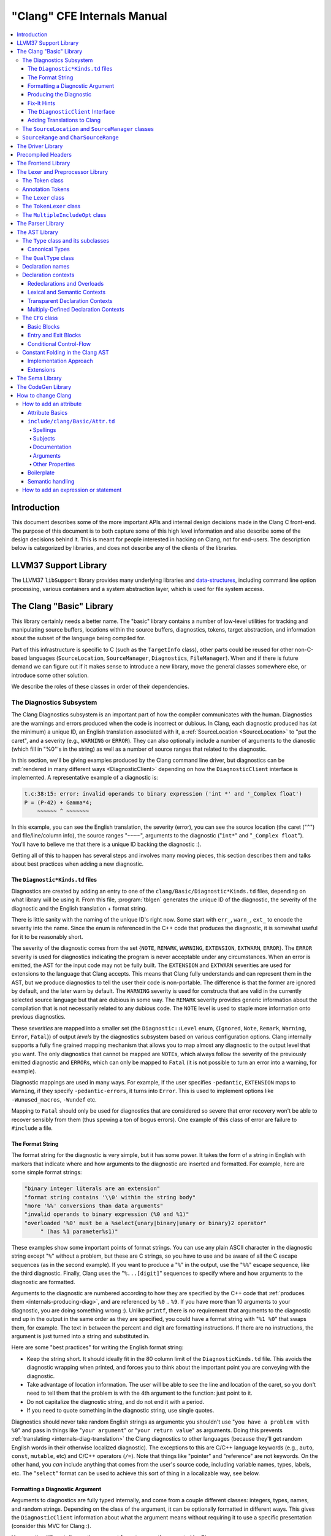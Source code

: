 ============================
"Clang" CFE Internals Manual
============================

.. contents::
   :local:

Introduction
============

This document describes some of the more important APIs and internal design
decisions made in the Clang C front-end.  The purpose of this document is to
both capture some of this high level information and also describe some of the
design decisions behind it.  This is meant for people interested in hacking on
Clang, not for end-users.  The description below is categorized by libraries,
and does not describe any of the clients of the libraries.

LLVM37 Support Library
====================

The LLVM37 ``libSupport`` library provides many underlying libraries and
`data-structures <http://llvm37.org/docs/ProgrammersManual.html>`_, including
command line option processing, various containers and a system abstraction
layer, which is used for file system access.

The Clang "Basic" Library
=========================

This library certainly needs a better name.  The "basic" library contains a
number of low-level utilities for tracking and manipulating source buffers,
locations within the source buffers, diagnostics, tokens, target abstraction,
and information about the subset of the language being compiled for.

Part of this infrastructure is specific to C (such as the ``TargetInfo``
class), other parts could be reused for other non-C-based languages
(``SourceLocation``, ``SourceManager``, ``Diagnostics``, ``FileManager``).
When and if there is future demand we can figure out if it makes sense to
introduce a new library, move the general classes somewhere else, or introduce
some other solution.

We describe the roles of these classes in order of their dependencies.

The Diagnostics Subsystem
-------------------------

The Clang Diagnostics subsystem is an important part of how the compiler
communicates with the human.  Diagnostics are the warnings and errors produced
when the code is incorrect or dubious.  In Clang, each diagnostic produced has
(at the minimum) a unique ID, an English translation associated with it, a
:ref:`SourceLocation <SourceLocation>` to "put the caret", and a severity
(e.g., ``WARNING`` or ``ERROR``).  They can also optionally include a number of
arguments to the dianostic (which fill in "%0"'s in the string) as well as a
number of source ranges that related to the diagnostic.

In this section, we'll be giving examples produced by the Clang command line
driver, but diagnostics can be :ref:`rendered in many different ways
<DiagnosticClient>` depending on how the ``DiagnosticClient`` interface is
implemented.  A representative example of a diagnostic is:

.. code-block:: c++

  t.c:38:15: error: invalid operands to binary expression ('int *' and '_Complex float')
  P = (P-42) + Gamma*4;
      ~~~~~~ ^ ~~~~~~~

In this example, you can see the English translation, the severity (error), you
can see the source location (the caret ("``^``") and file/line/column info),
the source ranges "``~~~~``", arguments to the diagnostic ("``int*``" and
"``_Complex float``").  You'll have to believe me that there is a unique ID
backing the diagnostic :).

Getting all of this to happen has several steps and involves many moving
pieces, this section describes them and talks about best practices when adding
a new diagnostic.

The ``Diagnostic*Kinds.td`` files
^^^^^^^^^^^^^^^^^^^^^^^^^^^^^^^^^

Diagnostics are created by adding an entry to one of the
``clang/Basic/Diagnostic*Kinds.td`` files, depending on what library will be
using it.  From this file, :program:`tblgen` generates the unique ID of the
diagnostic, the severity of the diagnostic and the English translation + format
string.

There is little sanity with the naming of the unique ID's right now.  Some
start with ``err_``, ``warn_``, ``ext_`` to encode the severity into the name.
Since the enum is referenced in the C++ code that produces the diagnostic, it
is somewhat useful for it to be reasonably short.

The severity of the diagnostic comes from the set {``NOTE``, ``REMARK``,
``WARNING``,
``EXTENSION``, ``EXTWARN``, ``ERROR``}.  The ``ERROR`` severity is used for
diagnostics indicating the program is never acceptable under any circumstances.
When an error is emitted, the AST for the input code may not be fully built.
The ``EXTENSION`` and ``EXTWARN`` severities are used for extensions to the
language that Clang accepts.  This means that Clang fully understands and can
represent them in the AST, but we produce diagnostics to tell the user their
code is non-portable.  The difference is that the former are ignored by
default, and the later warn by default.  The ``WARNING`` severity is used for
constructs that are valid in the currently selected source language but that
are dubious in some way.  The ``REMARK`` severity provides generic information
about the compilation that is not necessarily related to any dubious code.  The
``NOTE`` level is used to staple more information onto previous diagnostics.

These *severities* are mapped into a smaller set (the ``Diagnostic::Level``
enum, {``Ignored``, ``Note``, ``Remark``, ``Warning``, ``Error``, ``Fatal``}) of
output
*levels* by the diagnostics subsystem based on various configuration options.
Clang internally supports a fully fine grained mapping mechanism that allows
you to map almost any diagnostic to the output level that you want.  The only
diagnostics that cannot be mapped are ``NOTE``\ s, which always follow the
severity of the previously emitted diagnostic and ``ERROR``\ s, which can only
be mapped to ``Fatal`` (it is not possible to turn an error into a warning, for
example).

Diagnostic mappings are used in many ways.  For example, if the user specifies
``-pedantic``, ``EXTENSION`` maps to ``Warning``, if they specify
``-pedantic-errors``, it turns into ``Error``.  This is used to implement
options like ``-Wunused_macros``, ``-Wundef`` etc.

Mapping to ``Fatal`` should only be used for diagnostics that are considered so
severe that error recovery won't be able to recover sensibly from them (thus
spewing a ton of bogus errors).  One example of this class of error are failure
to ``#include`` a file.

The Format String
^^^^^^^^^^^^^^^^^

The format string for the diagnostic is very simple, but it has some power.  It
takes the form of a string in English with markers that indicate where and how
arguments to the diagnostic are inserted and formatted.  For example, here are
some simple format strings:

.. code-block:: c++

  "binary integer literals are an extension"
  "format string contains '\\0' within the string body"
  "more '%%' conversions than data arguments"
  "invalid operands to binary expression (%0 and %1)"
  "overloaded '%0' must be a %select{unary|binary|unary or binary}2 operator"
       " (has %1 parameter%s1)"

These examples show some important points of format strings.  You can use any
plain ASCII character in the diagnostic string except "``%``" without a
problem, but these are C strings, so you have to use and be aware of all the C
escape sequences (as in the second example).  If you want to produce a "``%``"
in the output, use the "``%%``" escape sequence, like the third diagnostic.
Finally, Clang uses the "``%...[digit]``" sequences to specify where and how
arguments to the diagnostic are formatted.

Arguments to the diagnostic are numbered according to how they are specified by
the C++ code that :ref:`produces them <internals-producing-diag>`, and are
referenced by ``%0`` .. ``%9``.  If you have more than 10 arguments to your
diagnostic, you are doing something wrong :).  Unlike ``printf``, there is no
requirement that arguments to the diagnostic end up in the output in the same
order as they are specified, you could have a format string with "``%1 %0``"
that swaps them, for example.  The text in between the percent and digit are
formatting instructions.  If there are no instructions, the argument is just
turned into a string and substituted in.

Here are some "best practices" for writing the English format string:

* Keep the string short.  It should ideally fit in the 80 column limit of the
  ``DiagnosticKinds.td`` file.  This avoids the diagnostic wrapping when
  printed, and forces you to think about the important point you are conveying
  with the diagnostic.
* Take advantage of location information.  The user will be able to see the
  line and location of the caret, so you don't need to tell them that the
  problem is with the 4th argument to the function: just point to it.
* Do not capitalize the diagnostic string, and do not end it with a period.
* If you need to quote something in the diagnostic string, use single quotes.

Diagnostics should never take random English strings as arguments: you
shouldn't use "``you have a problem with %0``" and pass in things like "``your
argument``" or "``your return value``" as arguments.  Doing this prevents
:ref:`translating <internals-diag-translation>` the Clang diagnostics to other
languages (because they'll get random English words in their otherwise
localized diagnostic).  The exceptions to this are C/C++ language keywords
(e.g., ``auto``, ``const``, ``mutable``, etc) and C/C++ operators (``/=``).
Note that things like "pointer" and "reference" are not keywords.  On the other
hand, you *can* include anything that comes from the user's source code,
including variable names, types, labels, etc.  The "``select``" format can be
used to achieve this sort of thing in a localizable way, see below.

Formatting a Diagnostic Argument
^^^^^^^^^^^^^^^^^^^^^^^^^^^^^^^^

Arguments to diagnostics are fully typed internally, and come from a couple
different classes: integers, types, names, and random strings.  Depending on
the class of the argument, it can be optionally formatted in different ways.
This gives the ``DiagnosticClient`` information about what the argument means
without requiring it to use a specific presentation (consider this MVC for
Clang :).

Here are the different diagnostic argument formats currently supported by
Clang:

**"s" format**

Example:
  ``"requires %1 parameter%s1"``
Class:
  Integers
Description:
  This is a simple formatter for integers that is useful when producing English
  diagnostics.  When the integer is 1, it prints as nothing.  When the integer
  is not 1, it prints as "``s``".  This allows some simple grammatical forms to
  be to be handled correctly, and eliminates the need to use gross things like
  ``"requires %1 parameter(s)"``.

**"select" format**

Example:
  ``"must be a %select{unary|binary|unary or binary}2 operator"``
Class:
  Integers
Description:
  This format specifier is used to merge multiple related diagnostics together
  into one common one, without requiring the difference to be specified as an
  English string argument.  Instead of specifying the string, the diagnostic
  gets an integer argument and the format string selects the numbered option.
  In this case, the "``%2``" value must be an integer in the range [0..2].  If
  it is 0, it prints "unary", if it is 1 it prints "binary" if it is 2, it
  prints "unary or binary".  This allows other language translations to
  substitute reasonable words (or entire phrases) based on the semantics of the
  diagnostic instead of having to do things textually.  The selected string
  does undergo formatting.

**"plural" format**

Example:
  ``"you have %1 %plural{1:mouse|:mice}1 connected to your computer"``
Class:
  Integers
Description:
  This is a formatter for complex plural forms.  It is designed to handle even
  the requirements of languages with very complex plural forms, as many Baltic
  languages have.  The argument consists of a series of expression/form pairs,
  separated by ":", where the first form whose expression evaluates to true is
  the result of the modifier.

  An expression can be empty, in which case it is always true.  See the example
  at the top.  Otherwise, it is a series of one or more numeric conditions,
  separated by ",".  If any condition matches, the expression matches.  Each
  numeric condition can take one of three forms.

  * number: A simple decimal number matches if the argument is the same as the
    number.  Example: ``"%plural{1:mouse|:mice}4"``
  * range: A range in square brackets matches if the argument is within the
    range.  Then range is inclusive on both ends.  Example:
    ``"%plural{0:none|1:one|[2,5]:some|:many}2"``
  * modulo: A modulo operator is followed by a number, and equals sign and
    either a number or a range.  The tests are the same as for plain numbers
    and ranges, but the argument is taken modulo the number first.  Example:
    ``"%plural{%100=0:even hundred|%100=[1,50]:lower half|:everything else}1"``

  The parser is very unforgiving.  A syntax error, even whitespace, will abort,
  as will a failure to match the argument against any expression.

**"ordinal" format**

Example:
  ``"ambiguity in %ordinal0 argument"``
Class:
  Integers
Description:
  This is a formatter which represents the argument number as an ordinal: the
  value ``1`` becomes ``1st``, ``3`` becomes ``3rd``, and so on.  Values less
  than ``1`` are not supported.  This formatter is currently hard-coded to use
  English ordinals.

**"objcclass" format**

Example:
  ``"method %objcclass0 not found"``
Class:
  ``DeclarationName``
Description:
  This is a simple formatter that indicates the ``DeclarationName`` corresponds
  to an Objective-C class method selector.  As such, it prints the selector
  with a leading "``+``".

**"objcinstance" format**

Example:
  ``"method %objcinstance0 not found"``
Class:
  ``DeclarationName``
Description:
  This is a simple formatter that indicates the ``DeclarationName`` corresponds
  to an Objective-C instance method selector.  As such, it prints the selector
  with a leading "``-``".

**"q" format**

Example:
  ``"candidate found by name lookup is %q0"``
Class:
  ``NamedDecl *``
Description:
  This formatter indicates that the fully-qualified name of the declaration
  should be printed, e.g., "``std::vector``" rather than "``vector``".

**"diff" format**

Example:
  ``"no known conversion %diff{from $ to $|from argument type to parameter type}1,2"``
Class:
  ``QualType``
Description:
  This formatter takes two ``QualType``\ s and attempts to print a template
  difference between the two.  If tree printing is off, the text inside the
  braces before the pipe is printed, with the formatted text replacing the $.
  If tree printing is on, the text after the pipe is printed and a type tree is
  printed after the diagnostic message.

It is really easy to add format specifiers to the Clang diagnostics system, but
they should be discussed before they are added.  If you are creating a lot of
repetitive diagnostics and/or have an idea for a useful formatter, please bring
it up on the cfe-dev mailing list.

.. _internals-producing-diag:

Producing the Diagnostic
^^^^^^^^^^^^^^^^^^^^^^^^

Now that you've created the diagnostic in the ``Diagnostic*Kinds.td`` file, you
need to write the code that detects the condition in question and emits the new
diagnostic.  Various components of Clang (e.g., the preprocessor, ``Sema``,
etc.) provide a helper function named "``Diag``".  It creates a diagnostic and
accepts the arguments, ranges, and other information that goes along with it.

For example, the binary expression error comes from code like this:

.. code-block:: c++

  if (various things that are bad)
    Diag(Loc, diag::err_typecheck_invalid_operands)
      << lex->getType() << rex->getType()
      << lex->getSourceRange() << rex->getSourceRange();

This shows that use of the ``Diag`` method: it takes a location (a
:ref:`SourceLocation <SourceLocation>` object) and a diagnostic enum value
(which matches the name from ``Diagnostic*Kinds.td``).  If the diagnostic takes
arguments, they are specified with the ``<<`` operator: the first argument
becomes ``%0``, the second becomes ``%1``, etc.  The diagnostic interface
allows you to specify arguments of many different types, including ``int`` and
``unsigned`` for integer arguments, ``const char*`` and ``std::string`` for
string arguments, ``DeclarationName`` and ``const IdentifierInfo *`` for names,
``QualType`` for types, etc.  ``SourceRange``\ s are also specified with the
``<<`` operator, but do not have a specific ordering requirement.

As you can see, adding and producing a diagnostic is pretty straightforward.
The hard part is deciding exactly what you need to say to help the user,
picking a suitable wording, and providing the information needed to format it
correctly.  The good news is that the call site that issues a diagnostic should
be completely independent of how the diagnostic is formatted and in what
language it is rendered.

Fix-It Hints
^^^^^^^^^^^^

In some cases, the front end emits diagnostics when it is clear that some small
change to the source code would fix the problem.  For example, a missing
semicolon at the end of a statement or a use of deprecated syntax that is
easily rewritten into a more modern form.  Clang tries very hard to emit the
diagnostic and recover gracefully in these and other cases.

However, for these cases where the fix is obvious, the diagnostic can be
annotated with a hint (referred to as a "fix-it hint") that describes how to
change the code referenced by the diagnostic to fix the problem.  For example,
it might add the missing semicolon at the end of the statement or rewrite the
use of a deprecated construct into something more palatable.  Here is one such
example from the C++ front end, where we warn about the right-shift operator
changing meaning from C++98 to C++11:

.. code-block:: c++

  test.cpp:3:7: warning: use of right-shift operator ('>>') in template argument
                         will require parentheses in C++11
  A<100 >> 2> *a;
        ^
    (       )

Here, the fix-it hint is suggesting that parentheses be added, and showing
exactly where those parentheses would be inserted into the source code.  The
fix-it hints themselves describe what changes to make to the source code in an
abstract manner, which the text diagnostic printer renders as a line of
"insertions" below the caret line.  :ref:`Other diagnostic clients
<DiagnosticClient>` might choose to render the code differently (e.g., as
markup inline) or even give the user the ability to automatically fix the
problem.

Fix-it hints on errors and warnings need to obey these rules:

* Since they are automatically applied if ``-Xclang -fixit`` is passed to the
  driver, they should only be used when it's very likely they match the user's
  intent.
* Clang must recover from errors as if the fix-it had been applied.

If a fix-it can't obey these rules, put the fix-it on a note.  Fix-its on notes
are not applied automatically.

All fix-it hints are described by the ``FixItHint`` class, instances of which
should be attached to the diagnostic using the ``<<`` operator in the same way
that highlighted source ranges and arguments are passed to the diagnostic.
Fix-it hints can be created with one of three constructors:

* ``FixItHint::CreateInsertion(Loc, Code)``

    Specifies that the given ``Code`` (a string) should be inserted before the
    source location ``Loc``.

* ``FixItHint::CreateRemoval(Range)``

    Specifies that the code in the given source ``Range`` should be removed.

* ``FixItHint::CreateReplacement(Range, Code)``

    Specifies that the code in the given source ``Range`` should be removed,
    and replaced with the given ``Code`` string.

.. _DiagnosticClient:

The ``DiagnosticClient`` Interface
^^^^^^^^^^^^^^^^^^^^^^^^^^^^^^^^^^

Once code generates a diagnostic with all of the arguments and the rest of the
relevant information, Clang needs to know what to do with it.  As previously
mentioned, the diagnostic machinery goes through some filtering to map a
severity onto a diagnostic level, then (assuming the diagnostic is not mapped
to "``Ignore``") it invokes an object that implements the ``DiagnosticClient``
interface with the information.

It is possible to implement this interface in many different ways.  For
example, the normal Clang ``DiagnosticClient`` (named
``TextDiagnosticPrinter``) turns the arguments into strings (according to the
various formatting rules), prints out the file/line/column information and the
string, then prints out the line of code, the source ranges, and the caret.
However, this behavior isn't required.

Another implementation of the ``DiagnosticClient`` interface is the
``TextDiagnosticBuffer`` class, which is used when Clang is in ``-verify``
mode.  Instead of formatting and printing out the diagnostics, this
implementation just captures and remembers the diagnostics as they fly by.
Then ``-verify`` compares the list of produced diagnostics to the list of
expected ones.  If they disagree, it prints out its own output.  Full
documentation for the ``-verify`` mode can be found in the Clang API
documentation for `VerifyDiagnosticConsumer
</doxygen/classclang_1_1VerifyDiagnosticConsumer.html#details>`_.

There are many other possible implementations of this interface, and this is
why we prefer diagnostics to pass down rich structured information in
arguments.  For example, an HTML output might want declaration names be
linkified to where they come from in the source.  Another example is that a GUI
might let you click on typedefs to expand them.  This application would want to
pass significantly more information about types through to the GUI than a
simple flat string.  The interface allows this to happen.

.. _internals-diag-translation:

Adding Translations to Clang
^^^^^^^^^^^^^^^^^^^^^^^^^^^^

Not possible yet! Diagnostic strings should be written in UTF-8, the client can
translate to the relevant code page if needed.  Each translation completely
replaces the format string for the diagnostic.

.. _SourceLocation:
.. _SourceManager:

The ``SourceLocation`` and ``SourceManager`` classes
----------------------------------------------------

Strangely enough, the ``SourceLocation`` class represents a location within the
source code of the program.  Important design points include:

#. ``sizeof(SourceLocation)`` must be extremely small, as these are embedded
   into many AST nodes and are passed around often.  Currently it is 32 bits.
#. ``SourceLocation`` must be a simple value object that can be efficiently
   copied.
#. We should be able to represent a source location for any byte of any input
   file.  This includes in the middle of tokens, in whitespace, in trigraphs,
   etc.
#. A ``SourceLocation`` must encode the current ``#include`` stack that was
   active when the location was processed.  For example, if the location
   corresponds to a token, it should contain the set of ``#include``\ s active
   when the token was lexed.  This allows us to print the ``#include`` stack
   for a diagnostic.
#. ``SourceLocation`` must be able to describe macro expansions, capturing both
   the ultimate instantiation point and the source of the original character
   data.

In practice, the ``SourceLocation`` works together with the ``SourceManager``
class to encode two pieces of information about a location: its spelling
location and its instantiation location.  For most tokens, these will be the
same.  However, for a macro expansion (or tokens that came from a ``_Pragma``
directive) these will describe the location of the characters corresponding to
the token and the location where the token was used (i.e., the macro
instantiation point or the location of the ``_Pragma`` itself).

The Clang front-end inherently depends on the location of a token being tracked
correctly.  If it is ever incorrect, the front-end may get confused and die.
The reason for this is that the notion of the "spelling" of a ``Token`` in
Clang depends on being able to find the original input characters for the
token.  This concept maps directly to the "spelling location" for the token.

``SourceRange`` and ``CharSourceRange``
---------------------------------------

.. mostly taken from http://lists.llvm37.org/pipermail/cfe-dev/2010-August/010595.html

Clang represents most source ranges by [first, last], where "first" and "last"
each point to the beginning of their respective tokens.  For example consider
the ``SourceRange`` of the following statement:

.. code-block:: c++

  x = foo + bar;
  ^first    ^last

To map from this representation to a character-based representation, the "last"
location needs to be adjusted to point to (or past) the end of that token with
either ``Lexer::MeasureTokenLength()`` or ``Lexer::getLocForEndOfToken()``.  For
the rare cases where character-level source ranges information is needed we use
the ``CharSourceRange`` class.

The Driver Library
==================

The clang Driver and library are documented :doc:`here <DriverInternals>`.

Precompiled Headers
===================

Clang supports two implementations of precompiled headers.  The default
implementation, precompiled headers (:doc:`PCH <PCHInternals>`) uses a
serialized representation of Clang's internal data structures, encoded with the
`LLVM37 bitstream format <http://llvm37.org/docs/BitCodeFormat.html>`_.
Pretokenized headers (:doc:`PTH <PTHInternals>`), on the other hand, contain a
serialized representation of the tokens encountered when preprocessing a header
(and anything that header includes).

The Frontend Library
====================

The Frontend library contains functionality useful for building tools on top of
the Clang libraries, for example several methods for outputting diagnostics.

The Lexer and Preprocessor Library
==================================

The Lexer library contains several tightly-connected classes that are involved
with the nasty process of lexing and preprocessing C source code.  The main
interface to this library for outside clients is the large ``Preprocessor``
class.  It contains the various pieces of state that are required to coherently
read tokens out of a translation unit.

The core interface to the ``Preprocessor`` object (once it is set up) is the
``Preprocessor::Lex`` method, which returns the next :ref:`Token <Token>` from
the preprocessor stream.  There are two types of token providers that the
preprocessor is capable of reading from: a buffer lexer (provided by the
:ref:`Lexer <Lexer>` class) and a buffered token stream (provided by the
:ref:`TokenLexer <TokenLexer>` class).

.. _Token:

The Token class
---------------

The ``Token`` class is used to represent a single lexed token.  Tokens are
intended to be used by the lexer/preprocess and parser libraries, but are not
intended to live beyond them (for example, they should not live in the ASTs).

Tokens most often live on the stack (or some other location that is efficient
to access) as the parser is running, but occasionally do get buffered up.  For
example, macro definitions are stored as a series of tokens, and the C++
front-end periodically needs to buffer tokens up for tentative parsing and
various pieces of look-ahead.  As such, the size of a ``Token`` matters.  On a
32-bit system, ``sizeof(Token)`` is currently 16 bytes.

Tokens occur in two forms: :ref:`annotation tokens <AnnotationToken>` and
normal tokens.  Normal tokens are those returned by the lexer, annotation
tokens represent semantic information and are produced by the parser, replacing
normal tokens in the token stream.  Normal tokens contain the following
information:

* **A SourceLocation** --- This indicates the location of the start of the
  token.

* **A length** --- This stores the length of the token as stored in the
  ``SourceBuffer``.  For tokens that include them, this length includes
  trigraphs and escaped newlines which are ignored by later phases of the
  compiler.  By pointing into the original source buffer, it is always possible
  to get the original spelling of a token completely accurately.

* **IdentifierInfo** --- If a token takes the form of an identifier, and if
  identifier lookup was enabled when the token was lexed (e.g., the lexer was
  not reading in "raw" mode) this contains a pointer to the unique hash value
  for the identifier.  Because the lookup happens before keyword
  identification, this field is set even for language keywords like "``for``".

* **TokenKind** --- This indicates the kind of token as classified by the
  lexer.  This includes things like ``tok::starequal`` (for the "``*=``"
  operator), ``tok::ampamp`` for the "``&&``" token, and keyword values (e.g.,
  ``tok::kw_for``) for identifiers that correspond to keywords.  Note that
  some tokens can be spelled multiple ways.  For example, C++ supports
  "operator keywords", where things like "``and``" are treated exactly like the
  "``&&``" operator.  In these cases, the kind value is set to ``tok::ampamp``,
  which is good for the parser, which doesn't have to consider both forms.  For
  something that cares about which form is used (e.g., the preprocessor
  "stringize" operator) the spelling indicates the original form.

* **Flags** --- There are currently four flags tracked by the
  lexer/preprocessor system on a per-token basis:

  #. **StartOfLine** --- This was the first token that occurred on its input
     source line.
  #. **LeadingSpace** --- There was a space character either immediately before
     the token or transitively before the token as it was expanded through a
     macro.  The definition of this flag is very closely defined by the
     stringizing requirements of the preprocessor.
  #. **DisableExpand** --- This flag is used internally to the preprocessor to
     represent identifier tokens which have macro expansion disabled.  This
     prevents them from being considered as candidates for macro expansion ever
     in the future.
  #. **NeedsCleaning** --- This flag is set if the original spelling for the
     token includes a trigraph or escaped newline.  Since this is uncommon,
     many pieces of code can fast-path on tokens that did not need cleaning.

One interesting (and somewhat unusual) aspect of normal tokens is that they
don't contain any semantic information about the lexed value.  For example, if
the token was a pp-number token, we do not represent the value of the number
that was lexed (this is left for later pieces of code to decide).
Additionally, the lexer library has no notion of typedef names vs variable
names: both are returned as identifiers, and the parser is left to decide
whether a specific identifier is a typedef or a variable (tracking this
requires scope information among other things).  The parser can do this
translation by replacing tokens returned by the preprocessor with "Annotation
Tokens".

.. _AnnotationToken:

Annotation Tokens
-----------------

Annotation tokens are tokens that are synthesized by the parser and injected
into the preprocessor's token stream (replacing existing tokens) to record
semantic information found by the parser.  For example, if "``foo``" is found
to be a typedef, the "``foo``" ``tok::identifier`` token is replaced with an
``tok::annot_typename``.  This is useful for a couple of reasons: 1) this makes
it easy to handle qualified type names (e.g., "``foo::bar::baz<42>::t``") in
C++ as a single "token" in the parser.  2) if the parser backtracks, the
reparse does not need to redo semantic analysis to determine whether a token
sequence is a variable, type, template, etc.

Annotation tokens are created by the parser and reinjected into the parser's
token stream (when backtracking is enabled).  Because they can only exist in
tokens that the preprocessor-proper is done with, it doesn't need to keep
around flags like "start of line" that the preprocessor uses to do its job.
Additionally, an annotation token may "cover" a sequence of preprocessor tokens
(e.g., "``a::b::c``" is five preprocessor tokens).  As such, the valid fields
of an annotation token are different than the fields for a normal token (but
they are multiplexed into the normal ``Token`` fields):

* **SourceLocation "Location"** --- The ``SourceLocation`` for the annotation
  token indicates the first token replaced by the annotation token.  In the
  example above, it would be the location of the "``a``" identifier.
* **SourceLocation "AnnotationEndLoc"** --- This holds the location of the last
  token replaced with the annotation token.  In the example above, it would be
  the location of the "``c``" identifier.
* **void* "AnnotationValue"** --- This contains an opaque object that the
  parser gets from ``Sema``.  The parser merely preserves the information for
  ``Sema`` to later interpret based on the annotation token kind.
* **TokenKind "Kind"** --- This indicates the kind of Annotation token this is.
  See below for the different valid kinds.

Annotation tokens currently come in three kinds:

#. **tok::annot_typename**: This annotation token represents a resolved
   typename token that is potentially qualified.  The ``AnnotationValue`` field
   contains the ``QualType`` returned by ``Sema::getTypeName()``, possibly with
   source location information attached.
#. **tok::annot_cxxscope**: This annotation token represents a C++ scope
   specifier, such as "``A::B::``".  This corresponds to the grammar
   productions "*::*" and "*:: [opt] nested-name-specifier*".  The
   ``AnnotationValue`` pointer is a ``NestedNameSpecifier *`` returned by the
   ``Sema::ActOnCXXGlobalScopeSpecifier`` and
   ``Sema::ActOnCXXNestedNameSpecifier`` callbacks.
#. **tok::annot_template_id**: This annotation token represents a C++
   template-id such as "``foo<int, 4>``", where "``foo``" is the name of a
   template.  The ``AnnotationValue`` pointer is a pointer to a ``malloc``'d
   ``TemplateIdAnnotation`` object.  Depending on the context, a parsed
   template-id that names a type might become a typename annotation token (if
   all we care about is the named type, e.g., because it occurs in a type
   specifier) or might remain a template-id token (if we want to retain more
   source location information or produce a new type, e.g., in a declaration of
   a class template specialization).  template-id annotation tokens that refer
   to a type can be "upgraded" to typename annotation tokens by the parser.

As mentioned above, annotation tokens are not returned by the preprocessor,
they are formed on demand by the parser.  This means that the parser has to be
aware of cases where an annotation could occur and form it where appropriate.
This is somewhat similar to how the parser handles Translation Phase 6 of C99:
String Concatenation (see C99 5.1.1.2).  In the case of string concatenation,
the preprocessor just returns distinct ``tok::string_literal`` and
``tok::wide_string_literal`` tokens and the parser eats a sequence of them
wherever the grammar indicates that a string literal can occur.

In order to do this, whenever the parser expects a ``tok::identifier`` or
``tok::coloncolon``, it should call the ``TryAnnotateTypeOrScopeToken`` or
``TryAnnotateCXXScopeToken`` methods to form the annotation token.  These
methods will maximally form the specified annotation tokens and replace the
current token with them, if applicable.  If the current tokens is not valid for
an annotation token, it will remain an identifier or "``::``" token.

.. _Lexer:

The ``Lexer`` class
-------------------

The ``Lexer`` class provides the mechanics of lexing tokens out of a source
buffer and deciding what they mean.  The ``Lexer`` is complicated by the fact
that it operates on raw buffers that have not had spelling eliminated (this is
a necessity to get decent performance), but this is countered with careful
coding as well as standard performance techniques (for example, the comment
handling code is vectorized on X86 and PowerPC hosts).

The lexer has a couple of interesting modal features:

* The lexer can operate in "raw" mode.  This mode has several features that
  make it possible to quickly lex the file (e.g., it stops identifier lookup,
  doesn't specially handle preprocessor tokens, handles EOF differently, etc).
  This mode is used for lexing within an "``#if 0``" block, for example.
* The lexer can capture and return comments as tokens.  This is required to
  support the ``-C`` preprocessor mode, which passes comments through, and is
  used by the diagnostic checker to identifier expect-error annotations.
* The lexer can be in ``ParsingFilename`` mode, which happens when
  preprocessing after reading a ``#include`` directive.  This mode changes the
  parsing of "``<``" to return an "angled string" instead of a bunch of tokens
  for each thing within the filename.
* When parsing a preprocessor directive (after "``#``") the
  ``ParsingPreprocessorDirective`` mode is entered.  This changes the parser to
  return EOD at a newline.
* The ``Lexer`` uses a ``LangOptions`` object to know whether trigraphs are
  enabled, whether C++ or ObjC keywords are recognized, etc.

In addition to these modes, the lexer keeps track of a couple of other features
that are local to a lexed buffer, which change as the buffer is lexed:

* The ``Lexer`` uses ``BufferPtr`` to keep track of the current character being
  lexed.
* The ``Lexer`` uses ``IsAtStartOfLine`` to keep track of whether the next
  lexed token will start with its "start of line" bit set.
* The ``Lexer`` keeps track of the current "``#if``" directives that are active
  (which can be nested).
* The ``Lexer`` keeps track of an :ref:`MultipleIncludeOpt
  <MultipleIncludeOpt>` object, which is used to detect whether the buffer uses
  the standard "``#ifndef XX`` / ``#define XX``" idiom to prevent multiple
  inclusion.  If a buffer does, subsequent includes can be ignored if the
  "``XX``" macro is defined.

.. _TokenLexer:

The ``TokenLexer`` class
------------------------

The ``TokenLexer`` class is a token provider that returns tokens from a list of
tokens that came from somewhere else.  It typically used for two things: 1)
returning tokens from a macro definition as it is being expanded 2) returning
tokens from an arbitrary buffer of tokens.  The later use is used by
``_Pragma`` and will most likely be used to handle unbounded look-ahead for the
C++ parser.

.. _MultipleIncludeOpt:

The ``MultipleIncludeOpt`` class
--------------------------------

The ``MultipleIncludeOpt`` class implements a really simple little state
machine that is used to detect the standard "``#ifndef XX`` / ``#define XX``"
idiom that people typically use to prevent multiple inclusion of headers.  If a
buffer uses this idiom and is subsequently ``#include``'d, the preprocessor can
simply check to see whether the guarding condition is defined or not.  If so,
the preprocessor can completely ignore the include of the header.

.. _Parser:

The Parser Library
==================

This library contains a recursive-descent parser that polls tokens from the
preprocessor and notifies a client of the parsing progress.

Historically, the parser used to talk to an abstract ``Action`` interface that
had virtual methods for parse events, for example ``ActOnBinOp()``.  When Clang
grew C++ support, the parser stopped supporting general ``Action`` clients --
it now always talks to the :ref:`Sema libray <Sema>`.  However, the Parser
still accesses AST objects only through opaque types like ``ExprResult`` and
``StmtResult``.  Only :ref:`Sema <Sema>` looks at the AST node contents of these
wrappers.

.. _AST:

The AST Library
===============

.. _Type:

The ``Type`` class and its subclasses
-------------------------------------

The ``Type`` class (and its subclasses) are an important part of the AST.
Types are accessed through the ``ASTContext`` class, which implicitly creates
and uniques them as they are needed.  Types have a couple of non-obvious
features: 1) they do not capture type qualifiers like ``const`` or ``volatile``
(see :ref:`QualType <QualType>`), and 2) they implicitly capture typedef
information.  Once created, types are immutable (unlike decls).

Typedefs in C make semantic analysis a bit more complex than it would be without
them.  The issue is that we want to capture typedef information and represent it
in the AST perfectly, but the semantics of operations need to "see through"
typedefs.  For example, consider this code:

.. code-block:: c++

  void func() {
    typedef int foo;
    foo X, *Y;
    typedef foo *bar;
    bar Z;
    *X; // error
    **Y; // error
    **Z; // error
  }

The code above is illegal, and thus we expect there to be diagnostics emitted
on the annotated lines.  In this example, we expect to get:

.. code-block:: c++

  test.c:6:1: error: indirection requires pointer operand ('foo' invalid)
    *X; // error
    ^~
  test.c:7:1: error: indirection requires pointer operand ('foo' invalid)
    **Y; // error
    ^~~
  test.c:8:1: error: indirection requires pointer operand ('foo' invalid)
    **Z; // error
    ^~~

While this example is somewhat silly, it illustrates the point: we want to
retain typedef information where possible, so that we can emit errors about
"``std::string``" instead of "``std::basic_string<char, std:...``".  Doing this
requires properly keeping typedef information (for example, the type of ``X``
is "``foo``", not "``int``"), and requires properly propagating it through the
various operators (for example, the type of ``*Y`` is "``foo``", not
"``int``").  In order to retain this information, the type of these expressions
is an instance of the ``TypedefType`` class, which indicates that the type of
these expressions is a typedef for "``foo``".

Representing types like this is great for diagnostics, because the
user-specified type is always immediately available.  There are two problems
with this: first, various semantic checks need to make judgements about the
*actual structure* of a type, ignoring typedefs.  Second, we need an efficient
way to query whether two types are structurally identical to each other,
ignoring typedefs.  The solution to both of these problems is the idea of
canonical types.

Canonical Types
^^^^^^^^^^^^^^^

Every instance of the ``Type`` class contains a canonical type pointer.  For
simple types with no typedefs involved (e.g., "``int``", "``int*``",
"``int**``"), the type just points to itself.  For types that have a typedef
somewhere in their structure (e.g., "``foo``", "``foo*``", "``foo**``",
"``bar``"), the canonical type pointer points to their structurally equivalent
type without any typedefs (e.g., "``int``", "``int*``", "``int**``", and
"``int*``" respectively).

This design provides a constant time operation (dereferencing the canonical type
pointer) that gives us access to the structure of types.  For example, we can
trivially tell that "``bar``" and "``foo*``" are the same type by dereferencing
their canonical type pointers and doing a pointer comparison (they both point
to the single "``int*``" type).

Canonical types and typedef types bring up some complexities that must be
carefully managed.  Specifically, the ``isa``/``cast``/``dyn_cast`` operators
generally shouldn't be used in code that is inspecting the AST.  For example,
when type checking the indirection operator (unary "``*``" on a pointer), the
type checker must verify that the operand has a pointer type.  It would not be
correct to check that with "``isa<PointerType>(SubExpr->getType())``", because
this predicate would fail if the subexpression had a typedef type.

The solution to this problem are a set of helper methods on ``Type``, used to
check their properties.  In this case, it would be correct to use
"``SubExpr->getType()->isPointerType()``" to do the check.  This predicate will
return true if the *canonical type is a pointer*, which is true any time the
type is structurally a pointer type.  The only hard part here is remembering
not to use the ``isa``/``cast``/``dyn_cast`` operations.

The second problem we face is how to get access to the pointer type once we
know it exists.  To continue the example, the result type of the indirection
operator is the pointee type of the subexpression.  In order to determine the
type, we need to get the instance of ``PointerType`` that best captures the
typedef information in the program.  If the type of the expression is literally
a ``PointerType``, we can return that, otherwise we have to dig through the
typedefs to find the pointer type.  For example, if the subexpression had type
"``foo*``", we could return that type as the result.  If the subexpression had
type "``bar``", we want to return "``foo*``" (note that we do *not* want
"``int*``").  In order to provide all of this, ``Type`` has a
``getAsPointerType()`` method that checks whether the type is structurally a
``PointerType`` and, if so, returns the best one.  If not, it returns a null
pointer.

This structure is somewhat mystical, but after meditating on it, it will make
sense to you :).

.. _QualType:

The ``QualType`` class
----------------------

The ``QualType`` class is designed as a trivial value class that is small,
passed by-value and is efficient to query.  The idea of ``QualType`` is that it
stores the type qualifiers (``const``, ``volatile``, ``restrict``, plus some
extended qualifiers required by language extensions) separately from the types
themselves.  ``QualType`` is conceptually a pair of "``Type*``" and the bits
for these type qualifiers.

By storing the type qualifiers as bits in the conceptual pair, it is extremely
efficient to get the set of qualifiers on a ``QualType`` (just return the field
of the pair), add a type qualifier (which is a trivial constant-time operation
that sets a bit), and remove one or more type qualifiers (just return a
``QualType`` with the bitfield set to empty).

Further, because the bits are stored outside of the type itself, we do not need
to create duplicates of types with different sets of qualifiers (i.e. there is
only a single heap allocated "``int``" type: "``const int``" and "``volatile
const int``" both point to the same heap allocated "``int``" type).  This
reduces the heap size used to represent bits and also means we do not have to
consider qualifiers when uniquing types (:ref:`Type <Type>` does not even
contain qualifiers).

In practice, the two most common type qualifiers (``const`` and ``restrict``)
are stored in the low bits of the pointer to the ``Type`` object, together with
a flag indicating whether extended qualifiers are present (which must be
heap-allocated).  This means that ``QualType`` is exactly the same size as a
pointer.

.. _DeclarationName:

Declaration names
-----------------

The ``DeclarationName`` class represents the name of a declaration in Clang.
Declarations in the C family of languages can take several different forms.
Most declarations are named by simple identifiers, e.g., "``f``" and "``x``" in
the function declaration ``f(int x)``.  In C++, declaration names can also name
class constructors ("``Class``" in ``struct Class { Class(); }``), class
destructors ("``~Class``"), overloaded operator names ("``operator+``"), and
conversion functions ("``operator void const *``").  In Objective-C,
declaration names can refer to the names of Objective-C methods, which involve
the method name and the parameters, collectively called a *selector*, e.g.,
"``setWidth:height:``".  Since all of these kinds of entities --- variables,
functions, Objective-C methods, C++ constructors, destructors, and operators
--- are represented as subclasses of Clang's common ``NamedDecl`` class,
``DeclarationName`` is designed to efficiently represent any kind of name.

Given a ``DeclarationName`` ``N``, ``N.getNameKind()`` will produce a value
that describes what kind of name ``N`` stores.  There are 10 options (all of
the names are inside the ``DeclarationName`` class).

``Identifier``

  The name is a simple identifier.  Use ``N.getAsIdentifierInfo()`` to retrieve
  the corresponding ``IdentifierInfo*`` pointing to the actual identifier.

``ObjCZeroArgSelector``, ``ObjCOneArgSelector``, ``ObjCMultiArgSelector``

  The name is an Objective-C selector, which can be retrieved as a ``Selector``
  instance via ``N.getObjCSelector()``.  The three possible name kinds for
  Objective-C reflect an optimization within the ``DeclarationName`` class:
  both zero- and one-argument selectors are stored as a masked
  ``IdentifierInfo`` pointer, and therefore require very little space, since
  zero- and one-argument selectors are far more common than multi-argument
  selectors (which use a different structure).

``CXXConstructorName``

  The name is a C++ constructor name.  Use ``N.getCXXNameType()`` to retrieve
  the :ref:`type <QualType>` that this constructor is meant to construct.  The
  type is always the canonical type, since all constructors for a given type
  have the same name.

``CXXDestructorName``

  The name is a C++ destructor name.  Use ``N.getCXXNameType()`` to retrieve
  the :ref:`type <QualType>` whose destructor is being named.  This type is
  always a canonical type.

``CXXConversionFunctionName``

  The name is a C++ conversion function.  Conversion functions are named
  according to the type they convert to, e.g., "``operator void const *``".
  Use ``N.getCXXNameType()`` to retrieve the type that this conversion function
  converts to.  This type is always a canonical type.

``CXXOperatorName``

  The name is a C++ overloaded operator name.  Overloaded operators are named
  according to their spelling, e.g., "``operator+``" or "``operator new []``".
  Use ``N.getCXXOverloadedOperator()`` to retrieve the overloaded operator (a
  value of type ``OverloadedOperatorKind``).

``CXXLiteralOperatorName``

  The name is a C++11 user defined literal operator.  User defined
  Literal operators are named according to the suffix they define,
  e.g., "``_foo``" for "``operator "" _foo``".  Use
  ``N.getCXXLiteralIdentifier()`` to retrieve the corresponding
  ``IdentifierInfo*`` pointing to the identifier.

``CXXUsingDirective``

  The name is a C++ using directive.  Using directives are not really
  NamedDecls, in that they all have the same name, but they are
  implemented as such in order to store them in DeclContext
  effectively.

``DeclarationName``\ s are cheap to create, copy, and compare.  They require
only a single pointer's worth of storage in the common cases (identifiers,
zero- and one-argument Objective-C selectors) and use dense, uniqued storage
for the other kinds of names.  Two ``DeclarationName``\ s can be compared for
equality (``==``, ``!=``) using a simple bitwise comparison, can be ordered
with ``<``, ``>``, ``<=``, and ``>=`` (which provide a lexicographical ordering
for normal identifiers but an unspecified ordering for other kinds of names),
and can be placed into LLVM37 ``DenseMap``\ s and ``DenseSet``\ s.

``DeclarationName`` instances can be created in different ways depending on
what kind of name the instance will store.  Normal identifiers
(``IdentifierInfo`` pointers) and Objective-C selectors (``Selector``) can be
implicitly converted to ``DeclarationNames``.  Names for C++ constructors,
destructors, conversion functions, and overloaded operators can be retrieved
from the ``DeclarationNameTable``, an instance of which is available as
``ASTContext::DeclarationNames``.  The member functions
``getCXXConstructorName``, ``getCXXDestructorName``,
``getCXXConversionFunctionName``, and ``getCXXOperatorName``, respectively,
return ``DeclarationName`` instances for the four kinds of C++ special function
names.

.. _DeclContext:

Declaration contexts
--------------------

Every declaration in a program exists within some *declaration context*, such
as a translation unit, namespace, class, or function.  Declaration contexts in
Clang are represented by the ``DeclContext`` class, from which the various
declaration-context AST nodes (``TranslationUnitDecl``, ``NamespaceDecl``,
``RecordDecl``, ``FunctionDecl``, etc.) will derive.  The ``DeclContext`` class
provides several facilities common to each declaration context:

Source-centric vs. Semantics-centric View of Declarations

  ``DeclContext`` provides two views of the declarations stored within a
  declaration context.  The source-centric view accurately represents the
  program source code as written, including multiple declarations of entities
  where present (see the section :ref:`Redeclarations and Overloads
  <Redeclarations>`), while the semantics-centric view represents the program
  semantics.  The two views are kept synchronized by semantic analysis while
  the ASTs are being constructed.

Storage of declarations within that context

  Every declaration context can contain some number of declarations.  For
  example, a C++ class (represented by ``RecordDecl``) contains various member
  functions, fields, nested types, and so on.  All of these declarations will
  be stored within the ``DeclContext``, and one can iterate over the
  declarations via [``DeclContext::decls_begin()``,
  ``DeclContext::decls_end()``).  This mechanism provides the source-centric
  view of declarations in the context.

Lookup of declarations within that context

  The ``DeclContext`` structure provides efficient name lookup for names within
  that declaration context.  For example, if ``N`` is a namespace we can look
  for the name ``N::f`` using ``DeclContext::lookup``.  The lookup itself is
  based on a lazily-constructed array (for declaration contexts with a small
  number of declarations) or hash table (for declaration contexts with more
  declarations).  The lookup operation provides the semantics-centric view of
  the declarations in the context.

Ownership of declarations

  The ``DeclContext`` owns all of the declarations that were declared within
  its declaration context, and is responsible for the management of their
  memory as well as their (de-)serialization.

All declarations are stored within a declaration context, and one can query
information about the context in which each declaration lives.  One can
retrieve the ``DeclContext`` that contains a particular ``Decl`` using
``Decl::getDeclContext``.  However, see the section
:ref:`LexicalAndSemanticContexts` for more information about how to interpret
this context information.

.. _Redeclarations:

Redeclarations and Overloads
^^^^^^^^^^^^^^^^^^^^^^^^^^^^

Within a translation unit, it is common for an entity to be declared several
times.  For example, we might declare a function "``f``" and then later
re-declare it as part of an inlined definition:

.. code-block:: c++

  void f(int x, int y, int z = 1);

  inline void f(int x, int y, int z) { /* ...  */ }

The representation of "``f``" differs in the source-centric and
semantics-centric views of a declaration context.  In the source-centric view,
all redeclarations will be present, in the order they occurred in the source
code, making this view suitable for clients that wish to see the structure of
the source code.  In the semantics-centric view, only the most recent "``f``"
will be found by the lookup, since it effectively replaces the first
declaration of "``f``".

In the semantics-centric view, overloading of functions is represented
explicitly.  For example, given two declarations of a function "``g``" that are
overloaded, e.g.,

.. code-block:: c++

  void g();
  void g(int);

the ``DeclContext::lookup`` operation will return a
``DeclContext::lookup_result`` that contains a range of iterators over
declarations of "``g``".  Clients that perform semantic analysis on a program
that is not concerned with the actual source code will primarily use this
semantics-centric view.

.. _LexicalAndSemanticContexts:

Lexical and Semantic Contexts
^^^^^^^^^^^^^^^^^^^^^^^^^^^^^

Each declaration has two potentially different declaration contexts: a
*lexical* context, which corresponds to the source-centric view of the
declaration context, and a *semantic* context, which corresponds to the
semantics-centric view.  The lexical context is accessible via
``Decl::getLexicalDeclContext`` while the semantic context is accessible via
``Decl::getDeclContext``, both of which return ``DeclContext`` pointers.  For
most declarations, the two contexts are identical.  For example:

.. code-block:: c++

  class X {
  public:
    void f(int x);
  };

Here, the semantic and lexical contexts of ``X::f`` are the ``DeclContext``
associated with the class ``X`` (itself stored as a ``RecordDecl`` AST node).
However, we can now define ``X::f`` out-of-line:

.. code-block:: c++

  void X::f(int x = 17) { /* ...  */ }

This definition of "``f``" has different lexical and semantic contexts.  The
lexical context corresponds to the declaration context in which the actual
declaration occurred in the source code, e.g., the translation unit containing
``X``.  Thus, this declaration of ``X::f`` can be found by traversing the
declarations provided by [``decls_begin()``, ``decls_end()``) in the
translation unit.

The semantic context of ``X::f`` corresponds to the class ``X``, since this
member function is (semantically) a member of ``X``.  Lookup of the name ``f``
into the ``DeclContext`` associated with ``X`` will then return the definition
of ``X::f`` (including information about the default argument).

Transparent Declaration Contexts
^^^^^^^^^^^^^^^^^^^^^^^^^^^^^^^^

In C and C++, there are several contexts in which names that are logically
declared inside another declaration will actually "leak" out into the enclosing
scope from the perspective of name lookup.  The most obvious instance of this
behavior is in enumeration types, e.g.,

.. code-block:: c++

  enum Color {
    Red,
    Green,
    Blue
  };

Here, ``Color`` is an enumeration, which is a declaration context that contains
the enumerators ``Red``, ``Green``, and ``Blue``.  Thus, traversing the list of
declarations contained in the enumeration ``Color`` will yield ``Red``,
``Green``, and ``Blue``.  However, outside of the scope of ``Color`` one can
name the enumerator ``Red`` without qualifying the name, e.g.,

.. code-block:: c++

  Color c = Red;

There are other entities in C++ that provide similar behavior.  For example,
linkage specifications that use curly braces:

.. code-block:: c++

  extern "C" {
    void f(int);
    void g(int);
  }
  // f and g are visible here

For source-level accuracy, we treat the linkage specification and enumeration
type as a declaration context in which its enclosed declarations ("``Red``",
"``Green``", and "``Blue``"; "``f``" and "``g``") are declared.  However, these
declarations are visible outside of the scope of the declaration context.

These language features (and several others, described below) have roughly the
same set of requirements: declarations are declared within a particular lexical
context, but the declarations are also found via name lookup in scopes
enclosing the declaration itself.  This feature is implemented via
*transparent* declaration contexts (see
``DeclContext::isTransparentContext()``), whose declarations are visible in the
nearest enclosing non-transparent declaration context.  This means that the
lexical context of the declaration (e.g., an enumerator) will be the
transparent ``DeclContext`` itself, as will the semantic context, but the
declaration will be visible in every outer context up to and including the
first non-transparent declaration context (since transparent declaration
contexts can be nested).

The transparent ``DeclContext``\ s are:

* Enumerations (but not C++11 "scoped enumerations"):

  .. code-block:: c++

    enum Color {
      Red,
      Green,
      Blue
    };
    // Red, Green, and Blue are in scope

* C++ linkage specifications:

  .. code-block:: c++

    extern "C" {
      void f(int);
      void g(int);
    }
    // f and g are in scope

* Anonymous unions and structs:

  .. code-block:: c++

    struct LookupTable {
      bool IsVector;
      union {
        std::vector<Item> *Vector;
        std::set<Item> *Set;
      };
    };

    LookupTable LT;
    LT.Vector = 0; // Okay: finds Vector inside the unnamed union

* C++11 inline namespaces:

  .. code-block:: c++

    namespace mylib {
      inline namespace debug {
        class X;
      }
    }
    mylib::X *xp; // okay: mylib::X refers to mylib::debug::X

.. _MultiDeclContext:

Multiply-Defined Declaration Contexts
^^^^^^^^^^^^^^^^^^^^^^^^^^^^^^^^^^^^^

C++ namespaces have the interesting --- and, so far, unique --- property that
the namespace can be defined multiple times, and the declarations provided by
each namespace definition are effectively merged (from the semantic point of
view).  For example, the following two code snippets are semantically
indistinguishable:

.. code-block:: c++

  // Snippet #1:
  namespace N {
    void f();
  }
  namespace N {
    void f(int);
  }

  // Snippet #2:
  namespace N {
    void f();
    void f(int);
  }

In Clang's representation, the source-centric view of declaration contexts will
actually have two separate ``NamespaceDecl`` nodes in Snippet #1, each of which
is a declaration context that contains a single declaration of "``f``".
However, the semantics-centric view provided by name lookup into the namespace
``N`` for "``f``" will return a ``DeclContext::lookup_result`` that contains a
range of iterators over declarations of "``f``".

``DeclContext`` manages multiply-defined declaration contexts internally.  The
function ``DeclContext::getPrimaryContext`` retrieves the "primary" context for
a given ``DeclContext`` instance, which is the ``DeclContext`` responsible for
maintaining the lookup table used for the semantics-centric view.  Given a
DeclContext, one can obtain the set of declaration contexts that are semanticaly
connected to this declaration context, in source order, including this context
(which will be the only result, for non-namespace contexts) via
``DeclContext::collectAllContexts``. Note that these functions are used
internally within the lookup and insertion methods of the ``DeclContext``, so
the vast majority of clients can ignore them.

.. _CFG:

The ``CFG`` class
-----------------

The ``CFG`` class is designed to represent a source-level control-flow graph
for a single statement (``Stmt*``).  Typically instances of ``CFG`` are
constructed for function bodies (usually an instance of ``CompoundStmt``), but
can also be instantiated to represent the control-flow of any class that
subclasses ``Stmt``, which includes simple expressions.  Control-flow graphs
are especially useful for performing `flow- or path-sensitive
<http://en.wikipedia.org/wiki/Data_flow_analysis#Sensitivities>`_ program
analyses on a given function.

Basic Blocks
^^^^^^^^^^^^

Concretely, an instance of ``CFG`` is a collection of basic blocks.  Each basic
block is an instance of ``CFGBlock``, which simply contains an ordered sequence
of ``Stmt*`` (each referring to statements in the AST).  The ordering of
statements within a block indicates unconditional flow of control from one
statement to the next.  :ref:`Conditional control-flow
<ConditionalControlFlow>` is represented using edges between basic blocks.  The
statements within a given ``CFGBlock`` can be traversed using the
``CFGBlock::*iterator`` interface.

A ``CFG`` object owns the instances of ``CFGBlock`` within the control-flow
graph it represents.  Each ``CFGBlock`` within a CFG is also uniquely numbered
(accessible via ``CFGBlock::getBlockID()``).  Currently the number is based on
the ordering the blocks were created, but no assumptions should be made on how
``CFGBlocks`` are numbered other than their numbers are unique and that they
are numbered from 0..N-1 (where N is the number of basic blocks in the CFG).

Entry and Exit Blocks
^^^^^^^^^^^^^^^^^^^^^

Each instance of ``CFG`` contains two special blocks: an *entry* block
(accessible via ``CFG::getEntry()``), which has no incoming edges, and an
*exit* block (accessible via ``CFG::getExit()``), which has no outgoing edges.
Neither block contains any statements, and they serve the role of providing a
clear entrance and exit for a body of code such as a function body.  The
presence of these empty blocks greatly simplifies the implementation of many
analyses built on top of CFGs.

.. _ConditionalControlFlow:

Conditional Control-Flow
^^^^^^^^^^^^^^^^^^^^^^^^

Conditional control-flow (such as those induced by if-statements and loops) is
represented as edges between ``CFGBlocks``.  Because different C language
constructs can induce control-flow, each ``CFGBlock`` also records an extra
``Stmt*`` that represents the *terminator* of the block.  A terminator is
simply the statement that caused the control-flow, and is used to identify the
nature of the conditional control-flow between blocks.  For example, in the
case of an if-statement, the terminator refers to the ``IfStmt`` object in the
AST that represented the given branch.

To illustrate, consider the following code example:

.. code-block:: c++

  int foo(int x) {
    x = x + 1;
    if (x > 2)
      x++;
    else {
      x += 2;
      x *= 2;
    }

    return x;
  }

After invoking the parser+semantic analyzer on this code fragment, the AST of
the body of ``foo`` is referenced by a single ``Stmt*``.  We can then construct
an instance of ``CFG`` representing the control-flow graph of this function
body by single call to a static class method:

.. code-block:: c++

  Stmt *FooBody = ...
  std::unique_ptr<CFG> FooCFG = CFG::buildCFG(FooBody);

Along with providing an interface to iterate over its ``CFGBlocks``, the
``CFG`` class also provides methods that are useful for debugging and
visualizing CFGs.  For example, the method ``CFG::dump()`` dumps a
pretty-printed version of the CFG to standard error.  This is especially useful
when one is using a debugger such as gdb.  For example, here is the output of
``FooCFG->dump()``:

.. code-block:: c++

 [ B5 (ENTRY) ]
    Predecessors (0):
    Successors (1): B4

 [ B4 ]
    1: x = x + 1
    2: (x > 2)
    T: if [B4.2]
    Predecessors (1): B5
    Successors (2): B3 B2

 [ B3 ]
    1: x++
    Predecessors (1): B4
    Successors (1): B1

 [ B2 ]
    1: x += 2
    2: x *= 2
    Predecessors (1): B4
    Successors (1): B1

 [ B1 ]
    1: return x;
    Predecessors (2): B2 B3
    Successors (1): B0

 [ B0 (EXIT) ]
    Predecessors (1): B1
    Successors (0):

For each block, the pretty-printed output displays for each block the number of
*predecessor* blocks (blocks that have outgoing control-flow to the given
block) and *successor* blocks (blocks that have control-flow that have incoming
control-flow from the given block).  We can also clearly see the special entry
and exit blocks at the beginning and end of the pretty-printed output.  For the
entry block (block B5), the number of predecessor blocks is 0, while for the
exit block (block B0) the number of successor blocks is 0.

The most interesting block here is B4, whose outgoing control-flow represents
the branching caused by the sole if-statement in ``foo``.  Of particular
interest is the second statement in the block, ``(x > 2)``, and the terminator,
printed as ``if [B4.2]``.  The second statement represents the evaluation of
the condition of the if-statement, which occurs before the actual branching of
control-flow.  Within the ``CFGBlock`` for B4, the ``Stmt*`` for the second
statement refers to the actual expression in the AST for ``(x > 2)``.  Thus
pointers to subclasses of ``Expr`` can appear in the list of statements in a
block, and not just subclasses of ``Stmt`` that refer to proper C statements.

The terminator of block B4 is a pointer to the ``IfStmt`` object in the AST.
The pretty-printer outputs ``if [B4.2]`` because the condition expression of
the if-statement has an actual place in the basic block, and thus the
terminator is essentially *referring* to the expression that is the second
statement of block B4 (i.e., B4.2).  In this manner, conditions for
control-flow (which also includes conditions for loops and switch statements)
are hoisted into the actual basic block.

.. Implicit Control-Flow
.. ^^^^^^^^^^^^^^^^^^^^^

.. A key design principle of the ``CFG`` class was to not require any
.. transformations to the AST in order to represent control-flow.  Thus the
.. ``CFG`` does not perform any "lowering" of the statements in an AST: loops
.. are not transformed into guarded gotos, short-circuit operations are not
.. converted to a set of if-statements, and so on.

Constant Folding in the Clang AST
---------------------------------

There are several places where constants and constant folding matter a lot to
the Clang front-end.  First, in general, we prefer the AST to retain the source
code as close to how the user wrote it as possible.  This means that if they
wrote "``5+4``", we want to keep the addition and two constants in the AST, we
don't want to fold to "``9``".  This means that constant folding in various
ways turns into a tree walk that needs to handle the various cases.

However, there are places in both C and C++ that require constants to be
folded.  For example, the C standard defines what an "integer constant
expression" (i-c-e) is with very precise and specific requirements.  The
language then requires i-c-e's in a lot of places (for example, the size of a
bitfield, the value for a case statement, etc).  For these, we have to be able
to constant fold the constants, to do semantic checks (e.g., verify bitfield
size is non-negative and that case statements aren't duplicated).  We aim for
Clang to be very pedantic about this, diagnosing cases when the code does not
use an i-c-e where one is required, but accepting the code unless running with
``-pedantic-errors``.

Things get a little bit more tricky when it comes to compatibility with
real-world source code.  Specifically, GCC has historically accepted a huge
superset of expressions as i-c-e's, and a lot of real world code depends on
this unfortuate accident of history (including, e.g., the glibc system
headers).  GCC accepts anything its "fold" optimizer is capable of reducing to
an integer constant, which means that the definition of what it accepts changes
as its optimizer does.  One example is that GCC accepts things like "``case
X-X:``" even when ``X`` is a variable, because it can fold this to 0.

Another issue are how constants interact with the extensions we support, such
as ``__builtin_constant_p``, ``__builtin_inf``, ``__extension__`` and many
others.  C99 obviously does not specify the semantics of any of these
extensions, and the definition of i-c-e does not include them.  However, these
extensions are often used in real code, and we have to have a way to reason
about them.

Finally, this is not just a problem for semantic analysis.  The code generator
and other clients have to be able to fold constants (e.g., to initialize global
variables) and has to handle a superset of what C99 allows.  Further, these
clients can benefit from extended information.  For example, we know that
"``foo() || 1``" always evaluates to ``true``, but we can't replace the
expression with ``true`` because it has side effects.

Implementation Approach
^^^^^^^^^^^^^^^^^^^^^^^

After trying several different approaches, we've finally converged on a design
(Note, at the time of this writing, not all of this has been implemented,
consider this a design goal!).  Our basic approach is to define a single
recursive method evaluation method (``Expr::Evaluate``), which is implemented
in ``AST/ExprConstant.cpp``.  Given an expression with "scalar" type (integer,
fp, complex, or pointer) this method returns the following information:

* Whether the expression is an integer constant expression, a general constant
  that was folded but has no side effects, a general constant that was folded
  but that does have side effects, or an uncomputable/unfoldable value.
* If the expression was computable in any way, this method returns the
  ``APValue`` for the result of the expression.
* If the expression is not evaluatable at all, this method returns information
  on one of the problems with the expression.  This includes a
  ``SourceLocation`` for where the problem is, and a diagnostic ID that explains
  the problem.  The diagnostic should have ``ERROR`` type.
* If the expression is not an integer constant expression, this method returns
  information on one of the problems with the expression.  This includes a
  ``SourceLocation`` for where the problem is, and a diagnostic ID that
  explains the problem.  The diagnostic should have ``EXTENSION`` type.

This information gives various clients the flexibility that they want, and we
will eventually have some helper methods for various extensions.  For example,
``Sema`` should have a ``Sema::VerifyIntegerConstantExpression`` method, which
calls ``Evaluate`` on the expression.  If the expression is not foldable, the
error is emitted, and it would return ``true``.  If the expression is not an
i-c-e, the ``EXTENSION`` diagnostic is emitted.  Finally it would return
``false`` to indicate that the AST is OK.

Other clients can use the information in other ways, for example, codegen can
just use expressions that are foldable in any way.

Extensions
^^^^^^^^^^

This section describes how some of the various extensions Clang supports
interacts with constant evaluation:

* ``__extension__``: The expression form of this extension causes any
  evaluatable subexpression to be accepted as an integer constant expression.
* ``__builtin_constant_p``: This returns true (as an integer constant
  expression) if the operand evaluates to either a numeric value (that is, not
  a pointer cast to integral type) of integral, enumeration, floating or
  complex type, or if it evaluates to the address of the first character of a
  string literal (possibly cast to some other type).  As a special case, if
  ``__builtin_constant_p`` is the (potentially parenthesized) condition of a
  conditional operator expression ("``?:``"), only the true side of the
  conditional operator is considered, and it is evaluated with full constant
  folding.
* ``__builtin_choose_expr``: The condition is required to be an integer
  constant expression, but we accept any constant as an "extension of an
  extension".  This only evaluates one operand depending on which way the
  condition evaluates.
* ``__builtin_classify_type``: This always returns an integer constant
  expression.
* ``__builtin_inf, nan, ...``: These are treated just like a floating-point
  literal.
* ``__builtin_abs, copysign, ...``: These are constant folded as general
  constant expressions.
* ``__builtin_strlen`` and ``strlen``: These are constant folded as integer
  constant expressions if the argument is a string literal.

.. _Sema:

The Sema Library
================

This library is called by the :ref:`Parser library <Parser>` during parsing to
do semantic analysis of the input.  For valid programs, Sema builds an AST for
parsed constructs.

.. _CodeGen:

The CodeGen Library
===================

CodeGen takes an :ref:`AST <AST>` as input and produces `LLVM37 IR code
<//llvm37.org/docs/LangRef.html>`_ from it.

How to change Clang
===================

How to add an attribute
-----------------------
Attributes are a form of metadata that can be attached to a program construct,
allowing the programmer to pass semantic information along to the compiler for
various uses. For example, attributes may be used to alter the code generation
for a program construct, or to provide extra semantic information for static
analysis. This document explains how to add a custom attribute to Clang.
Documentation on existing attributes can be found `here
<//clang.llvm37.org/docs/AttributeReference.html>`_.

Attribute Basics
^^^^^^^^^^^^^^^^
Attributes in Clang are handled in three stages: parsing into a parsed attribute
representation, conversion from a parsed attribute into a semantic attribute,
and then the semantic handling of the attribute.

Parsing of the attribute is determined by the various syntactic forms attributes
can take, such as GNU, C++11, and Microsoft style attributes, as well as other
information provided by the table definition of the attribute. Ultimately, the
parsed representation of an attribute object is an ``AttributeList`` object.
These parsed attributes chain together as a list of parsed attributes attached
to a declarator or declaration specifier. The parsing of attributes is handled
automatically by Clang, except for attributes spelled as keywords. When
implementing a keyword attribute, the parsing of the keyword and creation of the
``AttributeList`` object must be done manually.

Eventually, ``Sema::ProcessDeclAttributeList()`` is called with a ``Decl`` and
an ``AttributeList``, at which point the parsed attribute can be transformed
into a semantic attribute. The process by which a parsed attribute is converted
into a semantic attribute depends on the attribute definition and semantic
requirements of the attribute. The end result, however, is that the semantic
attribute object is attached to the ``Decl`` object, and can be obtained by a
call to ``Decl::getAttr<T>()``.

The structure of the semantic attribute is also governed by the attribute
definition given in Attr.td. This definition is used to automatically generate
functionality used for the implementation of the attribute, such as a class
derived from ``clang::Attr``, information for the parser to use, automated
semantic checking for some attributes, etc.


``include/clang/Basic/Attr.td``
^^^^^^^^^^^^^^^^^^^^^^^^^^^^^^^
The first step to adding a new attribute to Clang is to add its definition to
`include/clang/Basic/Attr.td
<http://llvm37.org/viewvc/llvm37-project/cfe/trunk/include/clang/Basic/Attr.td?view=markup>`_.
This tablegen definition must derive from the ``Attr`` (tablegen, not
semantic) type, or one of its derivatives. Most attributes will derive from the
``InheritableAttr`` type, which specifies that the attribute can be inherited by
later redeclarations of the ``Decl`` it is associated with.
``InheritableParamAttr`` is similar to ``InheritableAttr``, except that the
attribute is written on a parameter instead of a declaration. If the attribute
is intended to apply to a type instead of a declaration, such an attribute
should derive from ``TypeAttr``, and will generally not be given an AST
representation. (Note that this document does not cover the creation of type
attributes.) An attribute that inherits from ``IgnoredAttr`` is parsed, but will
generate an ignored attribute diagnostic when used, which may be useful when an
attribute is supported by another vendor but not supported by clang.

The definition will specify several key pieces of information, such as the
semantic name of the attribute, the spellings the attribute supports, the
arguments the attribute expects, and more. Most members of the ``Attr`` tablegen
type do not require definitions in the derived definition as the default
suffice. However, every attribute must specify at least a spelling list, a
subject list, and a documentation list.

Spellings
~~~~~~~~~
All attributes are required to specify a spelling list that denotes the ways in
which the attribute can be spelled. For instance, a single semantic attribute
may have a keyword spelling, as well as a C++11 spelling and a GNU spelling. An
empty spelling list is also permissible and may be useful for attributes which
are created implicitly. The following spellings are accepted:

  ============  ================================================================
  Spelling      Description
  ============  ================================================================
  ``GNU``       Spelled with a GNU-style ``__attribute__((attr))`` syntax and
                placement.
  ``CXX11``     Spelled with a C++-style ``[[attr]]`` syntax. If the attribute
                is meant to be used by Clang, it should set the namespace to
                ``"clang"``.
  ``Declspec``  Spelled with a Microsoft-style ``__declspec(attr)`` syntax.
  ``Keyword``   The attribute is spelled as a keyword, and required custom
                parsing.
  ``GCC``       Specifies two spellings: the first is a GNU-style spelling, and
                the second is a C++-style spelling with the ``gnu`` namespace.
                Attributes should only specify this spelling for attributes
                supported by GCC.
  ``Pragma``    The attribute is spelled as a ``#pragma``, and requires custom
                processing within the preprocessor. If the attribute is meant to
                be used by Clang, it should set the namespace to ``"clang"``.
                Note that this spelling is not used for declaration attributes.
  ============  ================================================================

Subjects
~~~~~~~~
Attributes appertain to one or more ``Decl`` subjects. If the attribute attempts
to attach to a subject that is not in the subject list, a diagnostic is issued
automatically. Whether the diagnostic is a warning or an error depends on how
the attribute's ``SubjectList`` is defined, but the default behavior is to warn.
The diagnostics displayed to the user are automatically determined based on the
subjects in the list, but a custom diagnostic parameter can also be specified in
the ``SubjectList``. The diagnostics generated for subject list violations are
either ``diag::warn_attribute_wrong_decl_type`` or
``diag::err_attribute_wrong_decl_type``, and the parameter enumeration is found
in `include/clang/Sema/AttributeList.h
<http://llvm37.org/viewvc/llvm37-project/cfe/trunk/include/clang/Sema/AttributeList.h?view=markup>`_
If a previously unused Decl node is added to the ``SubjectList``, the logic used
to automatically determine the diagnostic parameter in `utils/TableGen/ClangAttrEmitter.cpp
<http://llvm37.org/viewvc/llvm37-project/cfe/trunk/utils/TableGen/ClangAttrEmitter.cpp?view=markup>`_
may need to be updated.

By default, all subjects in the SubjectList must either be a Decl node defined
in ``DeclNodes.td``, or a statement node defined in ``StmtNodes.td``. However,
more complex subjects can be created by creating a ``SubsetSubject`` object.
Each such object has a base subject which it appertains to (which must be a
Decl or Stmt node, and not a SubsetSubject node), and some custom code which is
called when determining whether an attribute appertains to the subject. For
instance, a ``NonBitField`` SubsetSubject appertains to a ``FieldDecl``, and
tests whether the given FieldDecl is a bit field. When a SubsetSubject is
specified in a SubjectList, a custom diagnostic parameter must also be provided.

Diagnostic checking for attribute subject lists is automated except when
``HasCustomParsing`` is set to ``1``.

Documentation
~~~~~~~~~~~~~
All attributes must have some form of documentation associated with them.
Documentation is table generated on the public web server by a server-side
process that runs daily. Generally, the documentation for an attribute is a
stand-alone definition in `include/clang/Basic/AttrDocs.td 
<http://llvm37.org/viewvc/llvm37-project/cfe/trunk/include/clang/Basic/AttdDocs.td?view=markup>`_
that is named after the attribute being documented.

If the attribute is not for public consumption, or is an implicitly-created
attribute that has no visible spelling, the documentation list can specify the
``Undocumented`` object. Otherwise, the attribute should have its documentation
added to AttrDocs.td.

Documentation derives from the ``Documentation`` tablegen type. All derived
types must specify a documentation category and the actual documentation itself.
Additionally, it can specify a custom heading for the attribute, though a
default heading will be chosen when possible.

There are four predefined documentation categories: ``DocCatFunction`` for
attributes that appertain to function-like subjects, ``DocCatVariable`` for
attributes that appertain to variable-like subjects, ``DocCatType`` for type
attributes, and ``DocCatStmt`` for statement attributes. A custom documentation
category should be used for groups of attributes with similar functionality. 
Custom categories are good for providing overview information for the attributes
grouped under it. For instance, the consumed annotation attributes define a
custom category, ``DocCatConsumed``, that explains what consumed annotations are
at a high level.

Documentation content (whether it is for an attribute or a category) is written
using reStructuredText (RST) syntax.

After writing the documentation for the attribute, it should be locally tested
to ensure that there are no issues generating the documentation on the server.
Local testing requires a fresh build of clang-tblgen. To generate the attribute
documentation, execute the following command::

  clang-tblgen -gen-attr-docs -I /path/to/clang/include /path/to/clang/include/clang/Basic/Attr.td -o /path/to/clang/docs/AttributeReference.rst

When testing locally, *do not* commit changes to ``AttributeReference.rst``.
This file is generated by the server automatically, and any changes made to this
file will be overwritten.

Arguments
~~~~~~~~~
Attributes may optionally specify a list of arguments that can be passed to the
attribute. Attribute arguments specify both the parsed form and the semantic
form of the attribute. For example, if ``Args`` is
``[StringArgument<"Arg1">, IntArgument<"Arg2">]`` then
``__attribute__((myattribute("Hello", 3)))`` will be a valid use; it requires
two arguments while parsing, and the Attr subclass' constructor for the
semantic attribute will require a string and integer argument.

All arguments have a name and a flag that specifies whether the argument is
optional. The associated C++ type of the argument is determined by the argument
definition type. If the existing argument types are insufficient, new types can
be created, but it requires modifying `utils/TableGen/ClangAttrEmitter.cpp
<http://llvm37.org/viewvc/llvm37-project/cfe/trunk/utils/TableGen/ClangAttrEmitter.cpp?view=markup>`_
to properly support the type.

Other Properties
~~~~~~~~~~~~~~~~
The ``Attr`` definition has other members which control the behavior of the
attribute. Many of them are special-purpose and beyond the scope of this
document, however a few deserve mention.

If the parsed form of the attribute is more complex, or differs from the
semantic form, the ``HasCustomParsing`` bit can be set to ``1`` for the class,
and the parsing code in `Parser::ParseGNUAttributeArgs()
<http://llvm37.org/viewvc/llvm37-project/cfe/trunk/lib/Parse/ParseDecl.cpp?view=markup>`_
can be updated for the special case. Note that this only applies to arguments
with a GNU spelling -- attributes with a __declspec spelling currently ignore
this flag and are handled by ``Parser::ParseMicrosoftDeclSpec``.

Note that setting this member to 1 will opt out of common attribute semantic
handling, requiring extra implementation efforts to ensure the attribute
appertains to the appropriate subject, etc.

If the attribute should not be propagated from from a template declaration to an
instantiation of the template, set the ``Clone`` member to 0. By default, all
attributes will be cloned to template instantiations.

Attributes that do not require an AST node should set the ``ASTNode`` field to
``0`` to avoid polluting the AST. Note that anything inheriting from
``TypeAttr`` or ``IgnoredAttr`` automatically do not generate an AST node. All
other attributes generate an AST node by default. The AST node is the semantic
representation of the attribute.

The ``LangOpts`` field specifies a list of language options required by the
attribute.  For instance, all of the CUDA-specific attributes specify ``[CUDA]``
for the ``LangOpts`` field, and when the CUDA language option is not enabled, an
"attribute ignored" warning diagnostic is emitted. Since language options are
not table generated nodes, new language options must be created manually and
should specify the spelling used by ``LangOptions`` class.

Custom accessors can be generated for an attribute based on the spelling list
for that attribute. For instance, if an attribute has two different spellings:
'Foo' and 'Bar', accessors can be created:
``[Accessor<"isFoo", [GNU<"Foo">]>, Accessor<"isBar", [GNU<"Bar">]>]``
These accessors will be generated on the semantic form of the attribute,
accepting no arguments and returning a ``bool``.

Attributes that do not require custom semantic handling should set the
``SemaHandler`` field to ``0``. Note that anything inheriting from
``IgnoredAttr`` automatically do not get a semantic handler. All other
attributes are assumed to use a semantic handler by default. Attributes
without a semantic handler are not given a parsed attribute ``Kind`` enumerator.

Target-specific attributes may share a spelling with other attributes in
different targets. For instance, the ARM and MSP430 targets both have an
attribute spelled ``GNU<"interrupt">``, but with different parsing and semantic
requirements. To support this feature, an attribute inheriting from
``TargetSpecificAttribute`` may specify a ``ParseKind`` field. This field
should be the same value between all arguments sharing a spelling, and
corresponds to the parsed attribute's ``Kind`` enumerator. This allows
attributes to share a parsed attribute kind, but have distinct semantic
attribute classes. For instance, ``AttributeList::AT_Interrupt`` is the shared
parsed attribute kind, but ARMInterruptAttr and MSP430InterruptAttr are the
semantic attributes generated.

By default, when declarations are merging attributes, an attribute will not be
duplicated. However, if an attribute can be duplicated during this merging
stage, set ``DuplicatesAllowedWhileMerging`` to ``1``, and the attribute will
be merged.

By default, attribute arguments are parsed in an evaluated context. If the
arguments for an attribute should be parsed in an unevaluated context (akin to
the way the argument to a ``sizeof`` expression is parsed), set
``ParseArgumentsAsUnevaluated`` to ``1``.

If additional functionality is desired for the semantic form of the attribute,
the ``AdditionalMembers`` field specifies code to be copied verbatim into the
semantic attribute class object, with ``public`` access.

Boilerplate
^^^^^^^^^^^
All semantic processing of declaration attributes happens in `lib/Sema/SemaDeclAttr.cpp
<http://llvm37.org/viewvc/llvm37-project/cfe/trunk/lib/Sema/SemaDeclAttr.cpp?view=markup>`_,
and generally starts in the ``ProcessDeclAttribute()`` function. If the
attribute is a "simple" attribute -- meaning that it requires no custom semantic
processing aside from what is automatically  provided, add a call to
``handleSimpleAttribute<YourAttr>(S, D, Attr);`` to the switch statement.
Otherwise, write a new ``handleYourAttr()`` function, and add that to the switch
statement. Please do not implement handling logic directly in the ``case`` for
the attribute.

Unless otherwise specified by the attribute definition, common semantic checking
of the parsed attribute is handled automatically. This includes diagnosing
parsed attributes that do not appertain to the given ``Decl``, ensuring the
correct minimum number of arguments are passed, etc.

If the attribute adds additional warnings, define a ``DiagGroup`` in
`include/clang/Basic/DiagnosticGroups.td
<http://llvm37.org/viewvc/llvm37-project/cfe/trunk/include/clang/Basic/DiagnosticGroups.td?view=markup>`_
named after the attribute's ``Spelling`` with "_"s replaced by "-"s. If there
is only a single diagnostic, it is permissible to use ``InGroup<DiagGroup<"your-attribute">>``
directly in `DiagnosticSemaKinds.td
<http://llvm37.org/viewvc/llvm37-project/cfe/trunk/include/clang/Basic/DiagnosticSemaKinds.td?view=markup>`_

All semantic diagnostics generated for your attribute, including automatically-
generated ones (such as subjects and argument counts), should have a
corresponding test case.

Semantic handling
^^^^^^^^^^^^^^^^^
Most attributes are implemented to have some effect on the compiler. For
instance, to modify the way code is generated, or to add extra semantic checks
for an analysis pass, etc. Having added the attribute definition and conversion
to the semantic representation for the attribute, what remains is to implement
the custom logic requiring use of the attribute.

The ``clang::Decl`` object can be queried for the presence or absence of an
attribute using ``hasAttr<T>()``. To obtain a pointer to the semantic
representation of the attribute, ``getAttr<T>`` may be used.

How to add an expression or statement
-------------------------------------

Expressions and statements are one of the most fundamental constructs within a
compiler, because they interact with many different parts of the AST, semantic
analysis, and IR generation.  Therefore, adding a new expression or statement
kind into Clang requires some care.  The following list details the various
places in Clang where an expression or statement needs to be introduced, along
with patterns to follow to ensure that the new expression or statement works
well across all of the C languages.  We focus on expressions, but statements
are similar.

#. Introduce parsing actions into the parser.  Recursive-descent parsing is
   mostly self-explanatory, but there are a few things that are worth keeping
   in mind:

   * Keep as much source location information as possible! You'll want it later
     to produce great diagnostics and support Clang's various features that map
     between source code and the AST.
   * Write tests for all of the "bad" parsing cases, to make sure your recovery
     is good.  If you have matched delimiters (e.g., parentheses, square
     brackets, etc.), use ``Parser::BalancedDelimiterTracker`` to give nice
     diagnostics when things go wrong.

#. Introduce semantic analysis actions into ``Sema``.  Semantic analysis should
   always involve two functions: an ``ActOnXXX`` function that will be called
   directly from the parser, and a ``BuildXXX`` function that performs the
   actual semantic analysis and will (eventually!) build the AST node.  It's
   fairly common for the ``ActOnCXX`` function to do very little (often just
   some minor translation from the parser's representation to ``Sema``'s
   representation of the same thing), but the separation is still important:
   C++ template instantiation, for example, should always call the ``BuildXXX``
   variant.  Several notes on semantic analysis before we get into construction
   of the AST:

   * Your expression probably involves some types and some subexpressions.
     Make sure to fully check that those types, and the types of those
     subexpressions, meet your expectations.  Add implicit conversions where
     necessary to make sure that all of the types line up exactly the way you
     want them.  Write extensive tests to check that you're getting good
     diagnostics for mistakes and that you can use various forms of
     subexpressions with your expression.
   * When type-checking a type or subexpression, make sure to first check
     whether the type is "dependent" (``Type::isDependentType()``) or whether a
     subexpression is type-dependent (``Expr::isTypeDependent()``).  If any of
     these return ``true``, then you're inside a template and you can't do much
     type-checking now.  That's normal, and your AST node (when you get there)
     will have to deal with this case.  At this point, you can write tests that
     use your expression within templates, but don't try to instantiate the
     templates.
   * For each subexpression, be sure to call ``Sema::CheckPlaceholderExpr()``
     to deal with "weird" expressions that don't behave well as subexpressions.
     Then, determine whether you need to perform lvalue-to-rvalue conversions
     (``Sema::DefaultLvalueConversions``) or the usual unary conversions
     (``Sema::UsualUnaryConversions``), for places where the subexpression is
     producing a value you intend to use.
   * Your ``BuildXXX`` function will probably just return ``ExprError()`` at
     this point, since you don't have an AST.  That's perfectly fine, and
     shouldn't impact your testing.

#. Introduce an AST node for your new expression.  This starts with declaring
   the node in ``include/Basic/StmtNodes.td`` and creating a new class for your
   expression in the appropriate ``include/AST/Expr*.h`` header.  It's best to
   look at the class for a similar expression to get ideas, and there are some
   specific things to watch for:

   * If you need to allocate memory, use the ``ASTContext`` allocator to
     allocate memory.  Never use raw ``malloc`` or ``new``, and never hold any
     resources in an AST node, because the destructor of an AST node is never
     called.
   * Make sure that ``getSourceRange()`` covers the exact source range of your
     expression.  This is needed for diagnostics and for IDE support.
   * Make sure that ``children()`` visits all of the subexpressions.  This is
     important for a number of features (e.g., IDE support, C++ variadic
     templates).  If you have sub-types, you'll also need to visit those
     sub-types in ``RecursiveASTVisitor`` and ``DataRecursiveASTVisitor``.
   * Add printing support (``StmtPrinter.cpp``) for your expression.
   * Add profiling support (``StmtProfile.cpp``) for your AST node, noting the
     distinguishing (non-source location) characteristics of an instance of
     your expression.  Omitting this step will lead to hard-to-diagnose
     failures regarding matching of template declarations.
   * Add serialization support (``ASTReaderStmt.cpp``, ``ASTWriterStmt.cpp``)
     for your AST node.

#. Teach semantic analysis to build your AST node.  At this point, you can wire
   up your ``Sema::BuildXXX`` function to actually create your AST.  A few
   things to check at this point:

   * If your expression can construct a new C++ class or return a new
     Objective-C object, be sure to update and then call
     ``Sema::MaybeBindToTemporary`` for your just-created AST node to be sure
     that the object gets properly destructed.  An easy way to test this is to
     return a C++ class with a private destructor: semantic analysis should
     flag an error here with the attempt to call the destructor.
   * Inspect the generated AST by printing it using ``clang -cc1 -ast-print``,
     to make sure you're capturing all of the important information about how
     the AST was written.
   * Inspect the generated AST under ``clang -cc1 -ast-dump`` to verify that
     all of the types in the generated AST line up the way you want them.
     Remember that clients of the AST should never have to "think" to
     understand what's going on.  For example, all implicit conversions should
     show up explicitly in the AST.
   * Write tests that use your expression as a subexpression of other,
     well-known expressions.  Can you call a function using your expression as
     an argument?  Can you use the ternary operator?

#. Teach code generation to create IR to your AST node.  This step is the first
   (and only) that requires knowledge of LLVM37 IR.  There are several things to
   keep in mind:

   * Code generation is separated into scalar/aggregate/complex and
     lvalue/rvalue paths, depending on what kind of result your expression
     produces.  On occasion, this requires some careful factoring of code to
     avoid duplication.
   * ``CodeGenFunction`` contains functions ``ConvertType`` and
     ``ConvertTypeForMem`` that convert Clang's types (``clang::Type*`` or
     ``clang::QualType``) to LLVM37 types.  Use the former for values, and the
     later for memory locations: test with the C++ "``bool``" type to check
     this.  If you find that you are having to use LLVM37 bitcasts to make the
     subexpressions of your expression have the type that your expression
     expects, STOP!  Go fix semantic analysis and the AST so that you don't
     need these bitcasts.
   * The ``CodeGenFunction`` class has a number of helper functions to make
     certain operations easy, such as generating code to produce an lvalue or
     an rvalue, or to initialize a memory location with a given value.  Prefer
     to use these functions rather than directly writing loads and stores,
     because these functions take care of some of the tricky details for you
     (e.g., for exceptions).
   * If your expression requires some special behavior in the event of an
     exception, look at the ``push*Cleanup`` functions in ``CodeGenFunction``
     to introduce a cleanup.  You shouldn't have to deal with
     exception-handling directly.
   * Testing is extremely important in IR generation.  Use ``clang -cc1
     -emit-llvm37`` and `FileCheck
     <http://llvm37.org/docs/CommandGuide/FileCheck.html>`_ to verify that you're
     generating the right IR.

#. Teach template instantiation how to cope with your AST node, which requires
   some fairly simple code:

   * Make sure that your expression's constructor properly computes the flags
     for type dependence (i.e., the type your expression produces can change
     from one instantiation to the next), value dependence (i.e., the constant
     value your expression produces can change from one instantiation to the
     next), instantiation dependence (i.e., a template parameter occurs
     anywhere in your expression), and whether your expression contains a
     parameter pack (for variadic templates).  Often, computing these flags
     just means combining the results from the various types and
     subexpressions.
   * Add ``TransformXXX`` and ``RebuildXXX`` functions to the ``TreeTransform``
     class template in ``Sema``.  ``TransformXXX`` should (recursively)
     transform all of the subexpressions and types within your expression,
     using ``getDerived().TransformYYY``.  If all of the subexpressions and
     types transform without error, it will then call the ``RebuildXXX``
     function, which will in turn call ``getSema().BuildXXX`` to perform
     semantic analysis and build your expression.
   * To test template instantiation, take those tests you wrote to make sure
     that you were type checking with type-dependent expressions and dependent
     types (from step #2) and instantiate those templates with various types,
     some of which type-check and some that don't, and test the error messages
     in each case.

#. There are some "extras" that make other features work better.  It's worth
   handling these extras to give your expression complete integration into
   Clang:

   * Add code completion support for your expression in
     ``SemaCodeComplete.cpp``.
   * If your expression has types in it, or has any "interesting" features
     other than subexpressions, extend libclang's ``CursorVisitor`` to provide
     proper visitation for your expression, enabling various IDE features such
     as syntax highlighting, cross-referencing, and so on.  The
     ``c-index-test`` helper program can be used to test these features.


